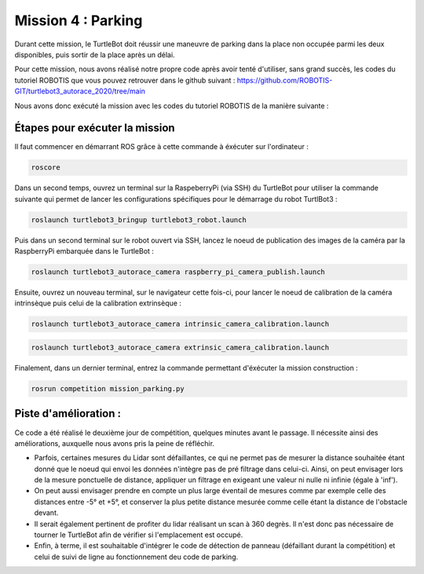 Mission 4 : Parking
===============================================

Durant cette mission, le TurtleBot doit réussir une maneuvre de parking dans la place non occupée parmi les deux disponibles, puis sortir de la place après un délai.

.. image:: parking.png
   :alt: node_graph mission1
   :width: 600
   :align: center


Pour cette mission, nous avons réalisé notre propre code après avoir tenté d'utiliser, sans grand succès, les codes du tutoriel ROBOTIS que vous pouvez retrouver dans le github suivant : https://github.com/ROBOTIS-GIT/turtlebot3_autorace_2020/tree/main 

Nous avons donc exécuté la mission avec les codes du tutoriel ROBOTIS de la manière suivante : 

Étapes pour exécuter la mission
---------------------------------------------

Il faut commencer en démarrant ROS grâce à cette commande à éxécuter sur l'ordinateur : 

.. code-block:: bash

    roscore

Dans un second temps, ouvrez un terminal sur la RaspeberryPi (via SSH) du TurtleBot pour utiliser la commande suivante qui permet de lancer les configurations spécifiques pour le démarrage du robot TurtlBot3 : 

.. code-block:: bash

    roslaunch turtlebot3_bringup turtlebot3_robot.launch

Puis dans un second terminal sur le robot ouvert via SSH, lancez le noeud de publication des images de la caméra par la RaspberryPi embarquée dans le TurtleBot :

.. code-block:: bash

   roslaunch turtlebot3_autorace_camera raspberry_pi_camera_publish.launch

Ensuite, ouvrez un nouveau terminal, sur le navigateur cette fois-ci, pour lancer le noeud de calibration de la caméra intrinsèque puis celui de la calibration extrinsèque :

.. code-block:: bash

   roslaunch turtlebot3_autorace_camera intrinsic_camera_calibration.launch

.. code-block:: bash

   roslaunch turtlebot3_autorace_camera extrinsic_camera_calibration.launch

Finalement, dans un dernier terminal, entrez la commande permettant d'éxécuter la mission construction :

.. code-block:: bash

   rosrun competition mission_parking.py

Piste d'amélioration :
---------------------------------------------

Ce code a été réalisé le deuxième jour de compétition, quelques minutes avant le passage. Il nécessite ainsi des améliorations, auxquelle nous avons pris la peine de réfléchir.

- Parfois, certaines mesures du Lidar sont défaillantes, ce qui ne permet pas de mesurer la distance souhaitée étant donné que le noeud qui envoi les données n'intègre pas de pré filtrage dans celui-ci. Ainsi, on peut envisager lors de la mesure ponctuelle de distance, appliquer un filtrage en exigeant une valeur ni nulle ni infinie (égale à 'inf').

- On peut aussi envisager prendre en compte un plus large éventail de mesures comme par exemple celle des distances entre -5° et +5°, et conserver la plus petite distance mesurée comme celle étant la distance de l'obstacle devant.

- Il serait également pertinent de profiter du lidar réalisant un scan à 360 degrès. Il n'est donc pas nécessaire de tourner le TurtleBot afin de vérifier si l'emplacement est occupé.

- Enfin, à terme, il est souhaitable d'intégrer le code de détection de panneau (défaillant durant la compétition) et celui de suivi de ligne au fonctionnement deu code de parking.
